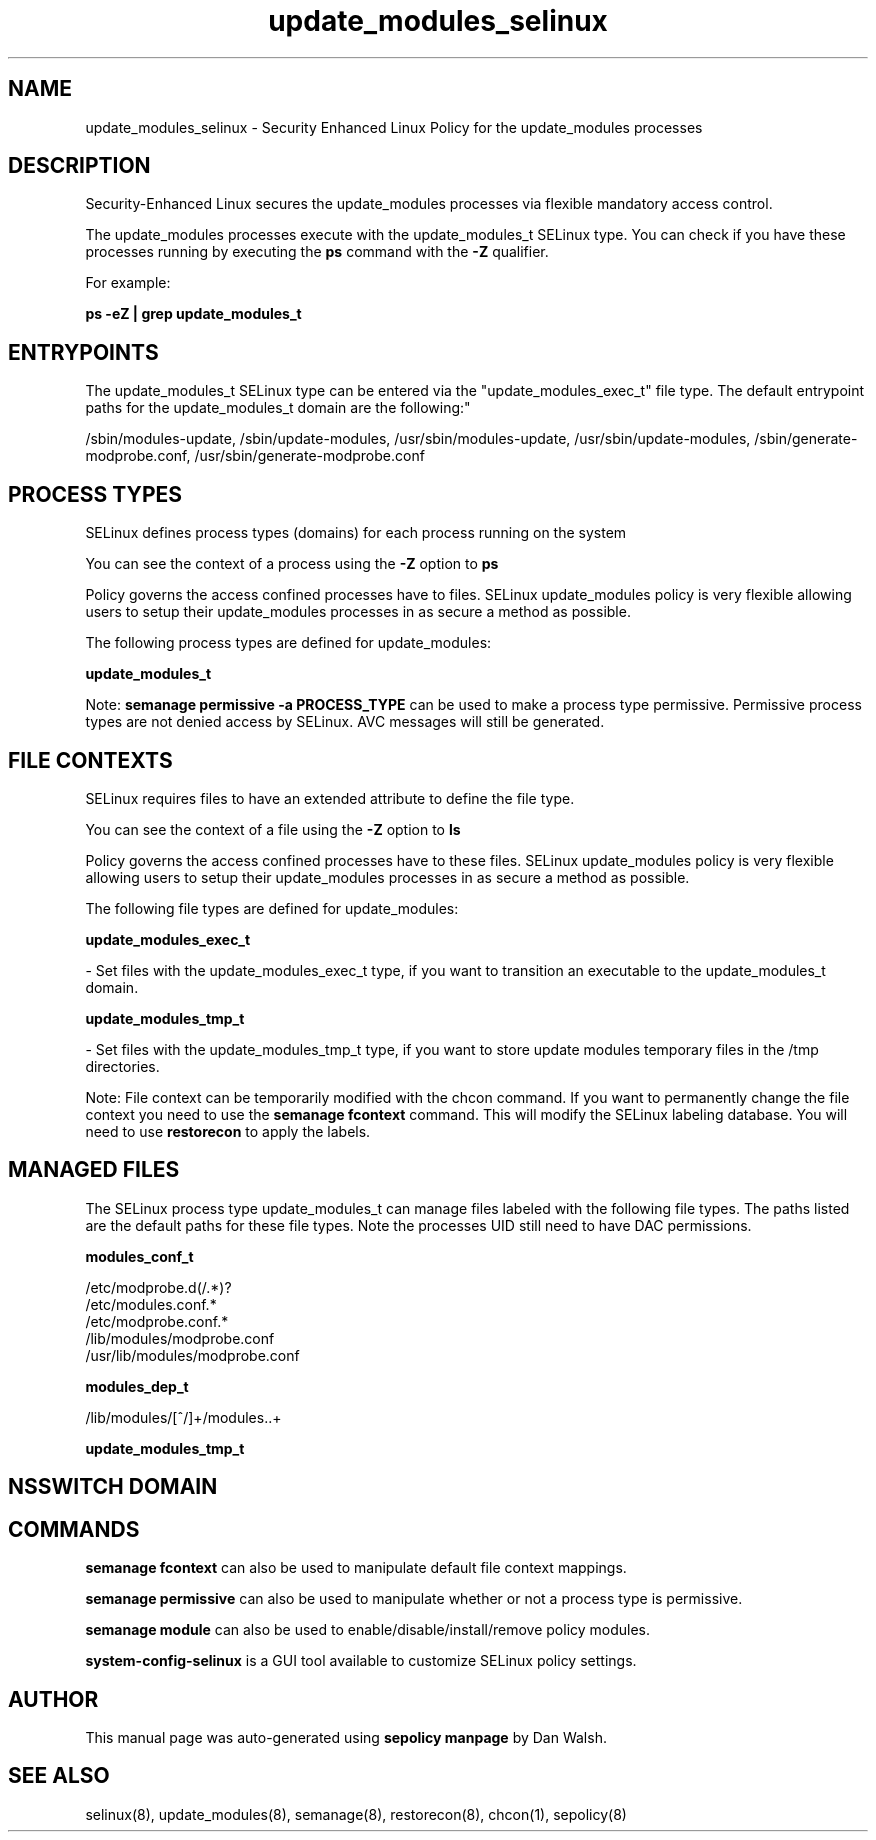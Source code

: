 .TH  "update_modules_selinux"  "8"  "12-11-01" "update_modules" "SELinux Policy documentation for update_modules"
.SH "NAME"
update_modules_selinux \- Security Enhanced Linux Policy for the update_modules processes
.SH "DESCRIPTION"

Security-Enhanced Linux secures the update_modules processes via flexible mandatory access control.

The update_modules processes execute with the update_modules_t SELinux type. You can check if you have these processes running by executing the \fBps\fP command with the \fB\-Z\fP qualifier.

For example:

.B ps -eZ | grep update_modules_t


.SH "ENTRYPOINTS"

The update_modules_t SELinux type can be entered via the "update_modules_exec_t" file type.  The default entrypoint paths for the update_modules_t domain are the following:"

/sbin/modules-update, /sbin/update-modules, /usr/sbin/modules-update, /usr/sbin/update-modules, /sbin/generate-modprobe\.conf, /usr/sbin/generate-modprobe\.conf
.SH PROCESS TYPES
SELinux defines process types (domains) for each process running on the system
.PP
You can see the context of a process using the \fB\-Z\fP option to \fBps\bP
.PP
Policy governs the access confined processes have to files.
SELinux update_modules policy is very flexible allowing users to setup their update_modules processes in as secure a method as possible.
.PP
The following process types are defined for update_modules:

.EX
.B update_modules_t
.EE
.PP
Note:
.B semanage permissive -a PROCESS_TYPE
can be used to make a process type permissive. Permissive process types are not denied access by SELinux. AVC messages will still be generated.

.SH FILE CONTEXTS
SELinux requires files to have an extended attribute to define the file type.
.PP
You can see the context of a file using the \fB\-Z\fP option to \fBls\bP
.PP
Policy governs the access confined processes have to these files.
SELinux update_modules policy is very flexible allowing users to setup their update_modules processes in as secure a method as possible.
.PP
The following file types are defined for update_modules:


.EX
.PP
.B update_modules_exec_t
.EE

- Set files with the update_modules_exec_t type, if you want to transition an executable to the update_modules_t domain.


.EX
.PP
.B update_modules_tmp_t
.EE

- Set files with the update_modules_tmp_t type, if you want to store update modules temporary files in the /tmp directories.


.PP
Note: File context can be temporarily modified with the chcon command.  If you want to permanently change the file context you need to use the
.B semanage fcontext
command.  This will modify the SELinux labeling database.  You will need to use
.B restorecon
to apply the labels.

.SH "MANAGED FILES"

The SELinux process type update_modules_t can manage files labeled with the following file types.  The paths listed are the default paths for these file types.  Note the processes UID still need to have DAC permissions.

.br
.B modules_conf_t

	/etc/modprobe\.d(/.*)?
.br
	/etc/modules\.conf.*
.br
	/etc/modprobe\.conf.*
.br
	/lib/modules/modprobe\.conf
.br
	/usr/lib/modules/modprobe\.conf
.br

.br
.B modules_dep_t

	/lib/modules/[^/]+/modules\..+
.br

.br
.B update_modules_tmp_t


.SH NSSWITCH DOMAIN

.SH "COMMANDS"
.B semanage fcontext
can also be used to manipulate default file context mappings.
.PP
.B semanage permissive
can also be used to manipulate whether or not a process type is permissive.
.PP
.B semanage module
can also be used to enable/disable/install/remove policy modules.

.PP
.B system-config-selinux
is a GUI tool available to customize SELinux policy settings.

.SH AUTHOR
This manual page was auto-generated using
.B "sepolicy manpage"
by Dan Walsh.

.SH "SEE ALSO"
selinux(8), update_modules(8), semanage(8), restorecon(8), chcon(1), sepolicy(8)
